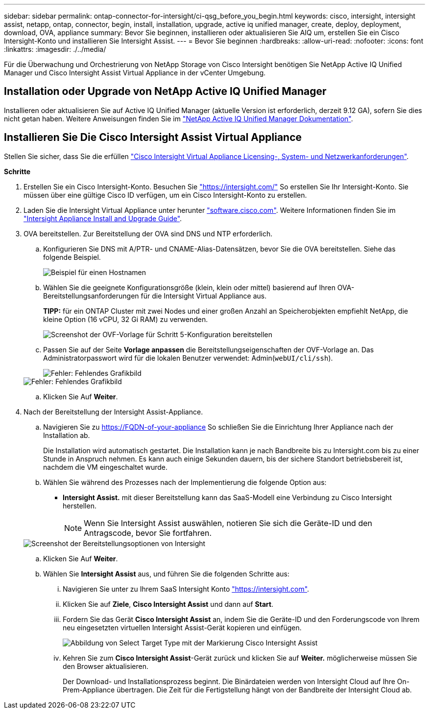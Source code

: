 ---
sidebar: sidebar 
permalink: ontap-connector-for-intersight/ci-qsg_before_you_begin.html 
keywords: cisco, intersight, intersight assist, netapp, ontap, connector, begin, install, installation, upgrade, active iq unified manager, create, deploy, deployment, download, OVA, appliance 
summary: Bevor Sie beginnen, installieren oder aktualisieren Sie AIQ um, erstellen Sie ein Cisco Intersight-Konto und installieren Sie Intersight Assist. 
---
= Bevor Sie beginnen
:hardbreaks:
:allow-uri-read: 
:nofooter: 
:icons: font
:linkattrs: 
:imagesdir: ./../media/


[role="lead"]
Für die Überwachung und Orchestrierung von NetApp Storage von Cisco Intersight benötigen Sie NetApp Active IQ Unified Manager und Cisco Intersight Assist Virtual Appliance in der vCenter Umgebung.



== Installation oder Upgrade von NetApp Active IQ Unified Manager

Installieren oder aktualisieren Sie auf Active IQ Unified Manager (aktuelle Version ist erforderlich, derzeit 9.12 GA), sofern Sie dies nicht getan haben. Weitere Anweisungen finden Sie im link:https://docs.netapp.com/us-en/active-iq-unified-manager/["NetApp Active IQ Unified Manager Dokumentation"].



== Installieren Sie Die Cisco Intersight Assist Virtual Appliance

Stellen Sie sicher, dass Sie die erfüllen https://www.cisco.com/c/en/us/td/docs/unified_computing/Intersight/b_Cisco_Intersight_Appliance_Getting_Started_Guide/b_Cisco_Intersight_Appliance_Getting_Started_Guide_chapter_0111.html?referring_site=RE&pos=1&page=https://www.cisco.com/c/en/us/td/docs/unified_computing/Intersight/b_Cisco_Intersight_Appliance_Getting_Started_Guide.html["Cisco Intersight Virtual Appliance Licensing-, System- und Netzwerkanforderungen"^].

*Schritte*

. Erstellen Sie ein Cisco Intersight-Konto. Besuchen Sie https://intersight.com/["https://intersight.com/"^] So erstellen Sie Ihr Intersight-Konto. Sie müssen über eine gültige Cisco ID verfügen, um ein Cisco Intersight-Konto zu erstellen.
. Laden Sie die Intersight Virtual Appliance unter herunter https://software.cisco.com/download/home/286319499/type/286323047/release/1.0.9-148["software.cisco.com"^]. Weitere Informationen finden Sie im https://www.cisco.com/c/en/us/td/docs/unified_computing/Intersight/b_Cisco_Intersight_Appliance_Getting_Started_Guide/b_Cisco_Intersight_Appliance_Install_and_Upgrade_Guide_chapter_00.html["Intersight Appliance Install and Upgrade Guide"^].
. OVA bereitstellen. Zur Bereitstellung der OVA sind DNS und NTP erforderlich.
+
.. Konfigurieren Sie DNS mit A/PTR- und CNAME-Alias-Datensätzen, bevor Sie die OVA bereitstellen. Siehe das folgende Beispiel.
+
image::ci-qsg_image1.png[Beispiel für einen Hostnamen, der für A/PTR-Datensätze verwendet wird]

.. Wählen Sie die geeignete Konfigurationsgröße (klein, klein oder mittel) basierend auf Ihren OVA-Bereitstellungsanforderungen für die Intersight Virtual Appliance aus.
+
*TIPP:* für ein ONTAP Cluster mit zwei Nodes und einer großen Anzahl an Speicherobjekten empfiehlt NetApp, die kleine Option (16 vCPU, 32 Gi RAM) zu verwenden.

+
image::ci-qsg_image2.png[Screenshot der OVF-Vorlage für Schritt 5-Konfiguration bereitstellen]

.. Passen Sie auf der Seite *Vorlage anpassen* die Bereitstellungseigenschaften der OVF-Vorlage an. Das Administratorpasswort wird für die lokalen Benutzer verwendet: Admin(`webUI/cli/ssh`).
+
image::ci-qsg_image3.png[Fehler: Fehlendes Grafikbild]

+
image::ci-qsg_image4.png[Fehler: Fehlendes Grafikbild]

.. Klicken Sie Auf *Weiter*.


. Nach der Bereitstellung der Intersight Assist-Appliance.
+
.. Navigieren Sie zu https://FQDN-of-your-appliance[] So schließen Sie die Einrichtung Ihrer Appliance nach der Installation ab.
+
Die Installation wird automatisch gestartet. Die Installation kann je nach Bandbreite bis zu Intersight.com bis zu einer Stunde in Anspruch nehmen. Es kann auch einige Sekunden dauern, bis der sichere Standort betriebsbereit ist, nachdem die VM eingeschaltet wurde.

.. Wählen Sie während des Prozesses nach der Implementierung die folgende Option aus:
+
*** *Intersight Assist.* mit dieser Bereitstellung kann das SaaS-Modell eine Verbindung zu Cisco Intersight herstellen.
+

NOTE: Wenn Sie Intersight Assist auswählen, notieren Sie sich die Geräte-ID und den Antragscode, bevor Sie fortfahren.

+
image::ci-qsg_image5.png[Screenshot der Bereitstellungsoptionen von Intersight]



.. Klicken Sie Auf *Weiter*.
.. Wählen Sie *Intersight Assist* aus, und führen Sie die folgenden Schritte aus:
+
... Navigieren Sie unter zu Ihrem SaaS Intersight Konto https://intersight.com["https://intersight.com"^].
... Klicken Sie auf *Ziele*, *Cisco Intersight Assist* und dann auf *Start*.
... Fordern Sie das Gerät *Cisco Intersight Assist* an, indem Sie die Geräte-ID und den Forderungscode von Ihrem neu eingesetzten virtuellen Intersight Assist-Gerät kopieren und einfügen.
+
image::ci-qsg_image6.png[Abbildung von Select Target Type mit der Markierung Cisco Intersight Assist]

... Kehren Sie zum *Cisco Intersight Assist*-Gerät zurück und klicken Sie auf *Weiter.* möglicherweise müssen Sie den Browser aktualisieren.
+
Der Download- und Installationsprozess beginnt. Die Binärdateien werden von Intersight Cloud auf Ihre On-Prem-Appliance übertragen. Die Zeit für die Fertigstellung hängt von der Bandbreite der Intersight Cloud ab.






